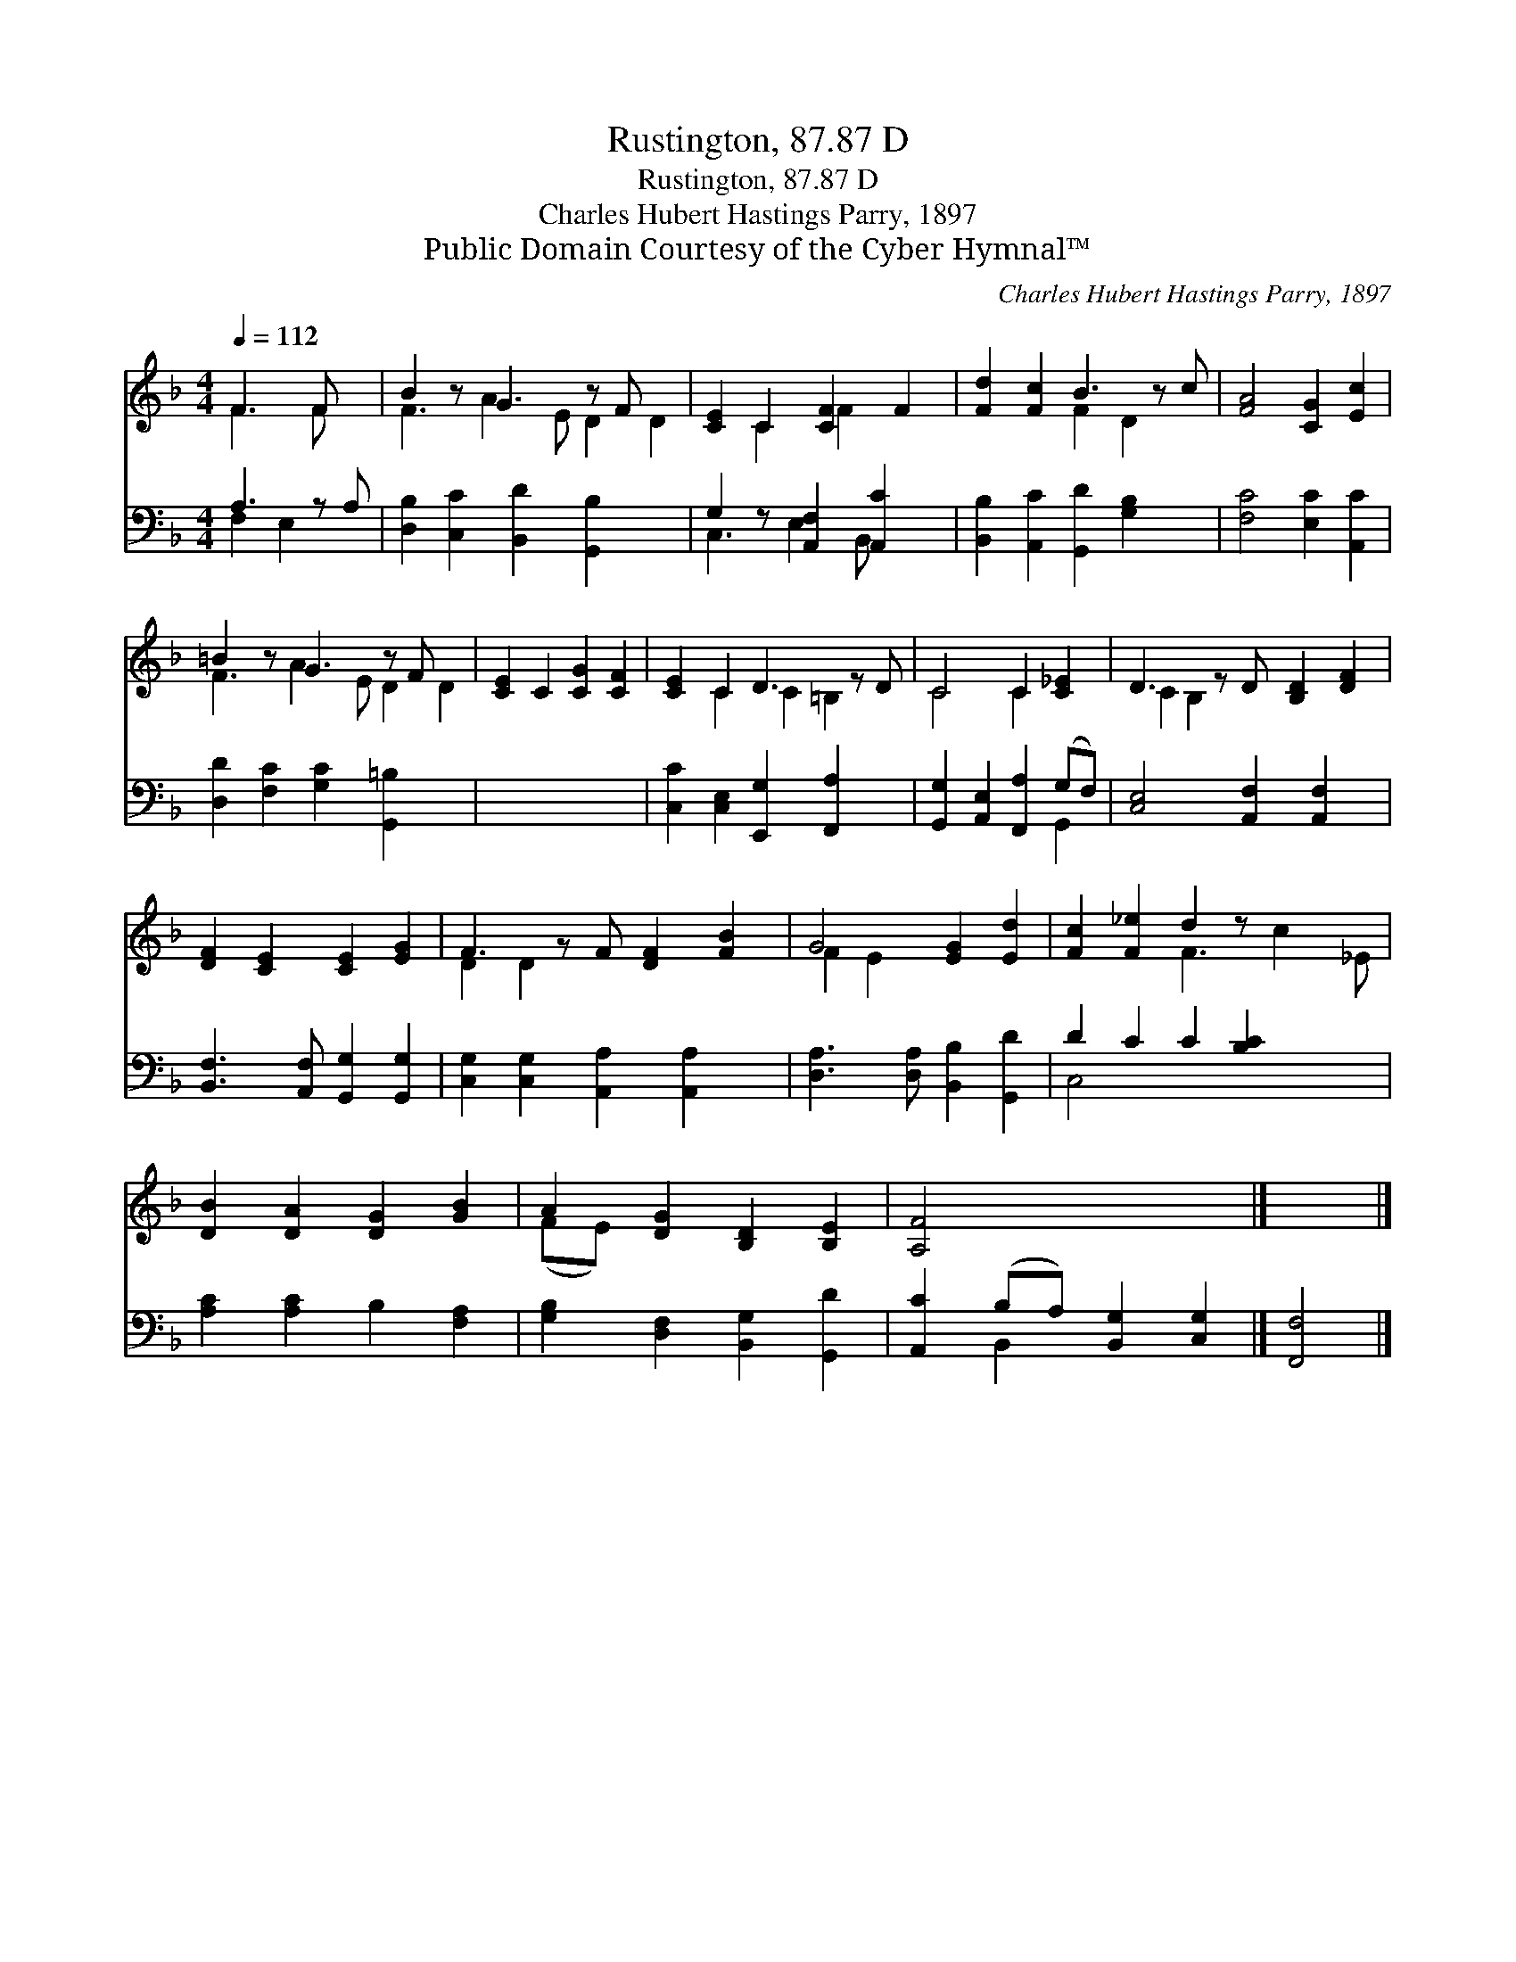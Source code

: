 X:1
T:Rustington, 87.87 D
T:Rustington, 87.87 D
T:Charles Hubert Hastings Parry, 1897
T:Public Domain Courtesy of the Cyber Hymnal™
C:Charles Hubert Hastings Parry, 1897
Z:Public Domain
Z:Courtesy of the Cyber Hymnal™
%%score ( 1 2 ) ( 3 4 )
L:1/8
Q:1/4=112
M:4/4
K:F
V:1 treble 
V:2 treble 
V:3 bass 
V:4 bass 
V:1
 F3 F x | B2 z G3 z F x2 | [CE]2 C2 [CF]2 F2 | [Fd]2 [Fc]2 B3 z c | [FA]4 [CG]2 [Ec]2 | %5
 =B2 z G3 z F x2 | [CE]2 C2 [CG]2 [CF]2 | [CE]2 C2 D3 z D | C4 C2 [C_E]2 | D3 z D [B,D]2 [DF]2 | %10
 [DF]2 [CE]2 [CE]2 [EG]2 | F3 z F [DF]2 [FB]2 | G4 [EG]2 [Ed]2 | [Fc]2 [F_e]2 d2 z x3 | %14
 [DB]2 [DA]2 [DG]2 [GB]2 | A2 [DG]2 [B,D]2 [B,E]2 | [A,F]4 x4 |] x4 |] %18
V:2
 F3 F x | F3 A2 E D2 D2 | x2 C2 F2 x2 | x4 F2 D2 x | x8 | F3 A2 E D2 D2 | x8 | x2 C2 C2 =B,2 x | %8
 C4 C2 x2 | C2 B,2 x5 | x8 | D2 D2 x5 | F2 E2 x4 | x4 F3 c2 _E | x8 | (FE) x6 | x8 |] x4 |] %18
V:3
 A,3 z A, | [D,B,]2 [C,C]2 [B,,D]2 [G,,B,]2 x2 | G,2 z [A,,F,]2 [A,,C]2 x | %3
 [B,,B,]2 [A,,C]2 [G,,D]2 [G,B,]2 x | [F,C]4 [E,C]2 [A,,C]2 | [D,D]2 [F,C]2 [G,C]2 [G,,=B,]2 x2 | %6
 x8 | [C,C]2 [C,E,]2 [E,,G,]2 [F,,A,]2 x | [G,,G,]2 [A,,E,]2 [F,,A,]2 (G,F,) | %9
 [C,E,]4 [A,,F,]2 [A,,F,]2 x | [B,,F,]3 [A,,F,] [G,,G,]2 [G,,G,]2 | %11
 [C,G,]2 [C,G,]2 [A,,A,]2 [A,,A,]2 x | [D,A,]3 [D,A,] [B,,B,]2 [G,,D]2 | D2 C2 C2 [B,C]2 x2 | %14
 [A,C]2 [A,C]2 B,2 [F,A,]2 | [G,B,]2 [D,F,]2 [B,,G,]2 [G,,D]2 | [A,,C]2 (B,A,) [B,,G,]2 [C,G,]2 |] %17
 [F,,F,]4 |] %18
V:4
 F,2 E,2 x | x10 | C,3 E,2 B,, x2 | x9 | x8 | x10 | x8 | x9 | x6 G,,2 | x9 | x8 | x9 | x8 | %13
 C,4 x6 | x8 | x8 | x2 B,,2 x4 |] x4 |] %18

